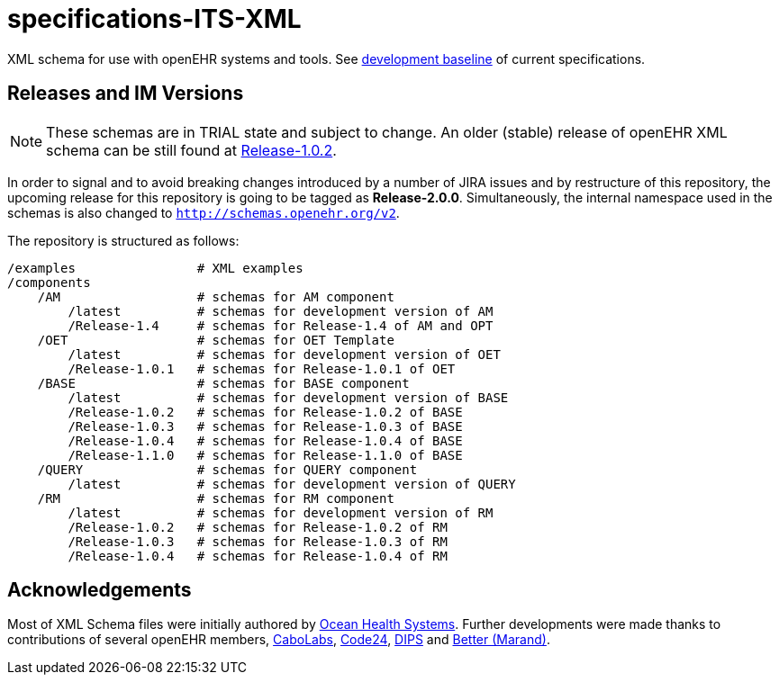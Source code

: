 = specifications-ITS-XML

XML schema for use with openEHR systems and tools. See https://specifications.openehr.org/development_baseline[development baseline] of current specifications.

== Releases and IM Versions

NOTE: These schemas are in TRIAL state and subject to change.
An older (stable) release of openEHR XML schema can be still found at https://github.com/openEHR/specifications-ITS-XML/releases/tag/Release-1.0.2[Release-1.0.2]. 

In order to signal and to avoid breaking changes introduced by a number of JIRA issues and by restructure of this repository,
the upcoming release for this repository is going to be tagged as **Release-2.0.0**.
Simultaneously, the internal namespace used in the schemas is also changed to `http://schemas.openehr.org/v2`.
 
The repository is structured as follows:

----
/examples                # XML examples
/components
    /AM                  # schemas for AM component
        /latest          # schemas for development version of AM
        /Release-1.4     # schemas for Release-1.4 of AM and OPT
    /OET                 # schemas for OET Template
        /latest          # schemas for development version of OET
        /Release-1.0.1   # schemas for Release-1.0.1 of OET
    /BASE                # schemas for BASE component
        /latest          # schemas for development version of BASE
        /Release-1.0.2   # schemas for Release-1.0.2 of BASE
        /Release-1.0.3   # schemas for Release-1.0.3 of BASE
        /Release-1.0.4   # schemas for Release-1.0.4 of BASE
        /Release-1.1.0   # schemas for Release-1.1.0 of BASE
    /QUERY               # schemas for QUERY component
        /latest          # schemas for development version of QUERY
    /RM                  # schemas for RM component
        /latest          # schemas for development version of RM
        /Release-1.0.2   # schemas for Release-1.0.2 of RM
        /Release-1.0.3   # schemas for Release-1.0.3 of RM
        /Release-1.0.4   # schemas for Release-1.0.4 of RM
----

== Acknowledgements

Most of XML Schema files were initially authored by https://www.oceanhealthsystems.com[Ocean Health Systems].
Further developments were made thanks to contributions of several openEHR members, 
https://www.cabolabs.com[CaboLabs], https://www.code24.nl[Code24], https://www.dips.com/uk[DIPS] and https://www.better.care/[Better (Marand)].
